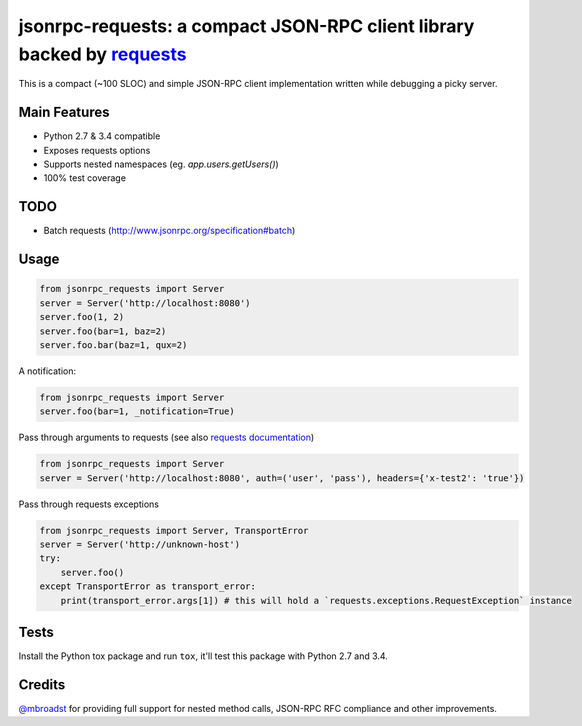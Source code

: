 jsonrpc-requests: a compact JSON-RPC client library backed by `requests  <http://python-requests.org>`_
=======================================================================================================

This is a compact (~100 SLOC) and simple JSON-RPC client implementation written while debugging a picky server.

Main Features
-------------

* Python 2.7 & 3.4 compatible
* Exposes requests options
* Supports nested namespaces (eg. `app.users.getUsers()`)
* 100% test coverage

TODO
----

* Batch requests (http://www.jsonrpc.org/specification#batch)

Usage
-----
.. code-block:: python

    from jsonrpc_requests import Server
    server = Server('http://localhost:8080')
    server.foo(1, 2)
    server.foo(bar=1, baz=2)
    server.foo.bar(baz=1, qux=2)

A notification:

.. code-block:: python

    from jsonrpc_requests import Server
    server.foo(bar=1, _notification=True)

Pass through arguments to requests (see also `requests  documentation <http://docs.python-requests.org/en/latest/>`_)

.. code-block:: python

    from jsonrpc_requests import Server
    server = Server('http://localhost:8080', auth=('user', 'pass'), headers={'x-test2': 'true'})

Pass through requests exceptions

.. code-block:: python

    from jsonrpc_requests import Server, TransportError
    server = Server('http://unknown-host')
    try:
        server.foo()
    except TransportError as transport_error:
        print(transport_error.args[1]) # this will hold a `requests.exceptions.RequestException` instance


Tests
-----
Install the Python tox package and run ``tox``, it'll test this package with Python 2.7 and 3.4.

Credits
-------
`@mbroadst <https://github.com/mbroadst>`_ for providing full support for nested method calls, JSON-RPC RFC
compliance and other improvements.
